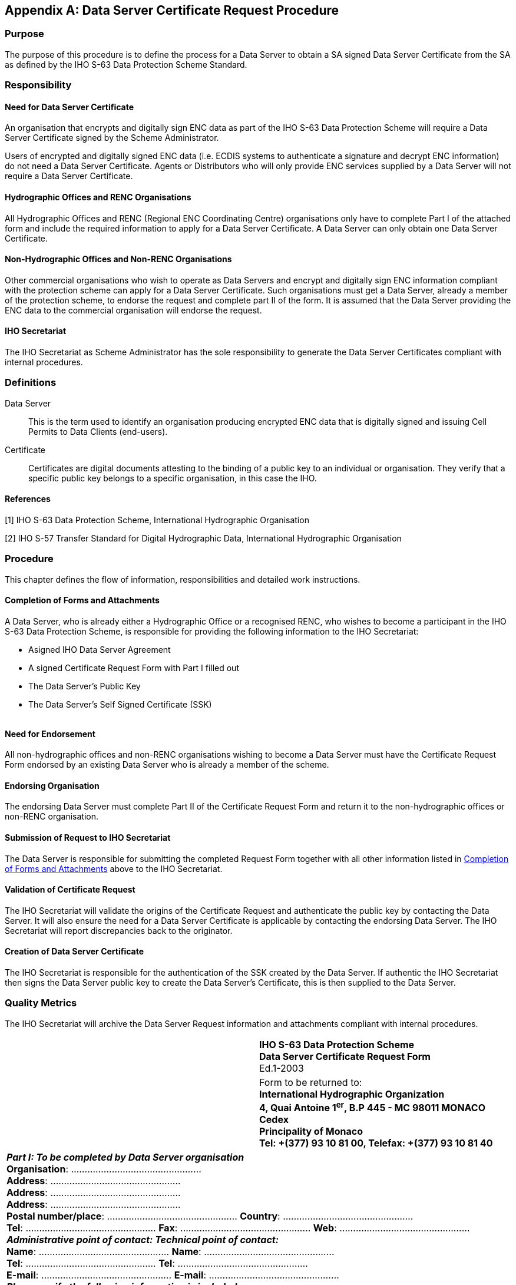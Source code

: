 
[appendix,obligation=normative]
[[appendixA]]
== Data Server Certificate Request Procedure

=== Purpose

The purpose of this procedure is to define the process for a Data Server to obtain a SA signed Data Server Certificate from the SA as defined by the IHO S-63 Data Protection Scheme Standard.

=== Responsibility

==== Need for Data Server Certificate

An organisation that encrypts and digitally sign ENC data as part of the IHO S-63 Data Protection Scheme will require a Data Server Certificate signed by the Scheme Administrator.

Users of encrypted and digitally signed ENC data (i.e. ECDIS systems to authenticate a signature and decrypt ENC information) do not need a Data Server Certificate. Agents or Distributors who will only provide ENC services supplied by a Data Server will not require a Data Server Certificate.

==== Hydrographic Offices and RENC Organisations

All Hydrographic Offices and RENC (Regional ENC Coordinating Centre) organisations only have to complete Part I of the attached form and include the required information to apply for a Data Server Certificate. A Data Server can only obtain one Data Server Certificate.

==== Non-Hydrographic Offices and Non-RENC Organisations

Other commercial organisations who wish to operate as Data Servers and encrypt and digitally sign ENC information compliant with the protection scheme can apply for a Data Server Certificate. Such organisations must get a Data Server, already a member of the protection scheme, to endorse the request and complete part II of the form. It is assumed that the Data Server providing the ENC data to the commercial organisation will endorse the request.

==== IHO Secretariat

The IHO Secretariat as Scheme Administrator has the sole responsibility to generate the Data Server Certificates compliant with internal procedures.

=== Definitions

Data Server:: This is the term used to identify an organisation producing encrypted ENC data that is digitally signed and issuing Cell Permits to Data Clients (end-users).

Certificate:: Certificates are digital documents attesting to the binding of a public key to an individual or organisation. They verify that a specific public key belongs to a specific organisation, in this case the IHO.

==== References

[1] IHO S-63 Data Protection Scheme, International Hydrographic Organisation

[2] IHO S-57 Transfer Standard for Digital Hydrographic Data, International Hydrographic Organisation

=== Procedure

This chapter defines the flow of information, responsibilities and detailed work instructions.

[[completion_of_forms_and_attachments]]
==== Completion of Forms and Attachments

A Data Server, who is already either a Hydrographic Office or a recognised RENC, who wishes to become a participant in the IHO S-63 Data Protection Scheme, is responsible for providing the following information to the IHO Secretariat:

* Asigned IHO Data Server Agreement
* A signed Certificate Request Form with Part I filled out
* The Data Server's Public Key
* The Data Server's Self Signed Certificate (SSK)

[[fig32]]
[%unnumbered]
image::image-32.png["","",""]

==== Need for Endorsement

All non-hydrographic offices and non-RENC organisations wishing to become a Data Server must have the Certificate Request Form endorsed by an existing Data Server who is already a member of the scheme.

==== Endorsing Organisation

The endorsing Data Server must complete Part II of the Certificate Request Form and return it to the non-hydrographic offices or non-RENC organisation.

==== Submission of Request to IHO Secretariat

The Data Server is responsible for submitting the completed Request Form together with all other information listed in <<completion_of_forms_and_attachments>> above to the IHO Secretariat.

==== Validation of Certificate Request

The IHO Secretariat will validate the origins of the Certificate Request and authenticate the public key by contacting the Data Server. It will also ensure the need for a Data Server Certificate is applicable by contacting the endorsing Data Server. The IHO Secretariat will report discrepancies back to the originator.

==== Creation of Data Server Certificate

The IHO Secretariat is responsible for the authentication of the SSK created by the Data Server. If authentic the IHO Secretariat then signs the Data Server public key to create the Data Server's Certificate, this is then supplied to the Data Server.

=== Quality Metrics

The IHO Secretariat will archive the Data Server Request information and attachments compliant with internal procedures.

[%unnumbered]
|===
.2+a| image::image-33.png["","",""] ^.^a| *IHO S-63 Data Protection Scheme* +
*Data Server Certificate Request Form* +
Ed.1-2003 
^.^a| Form to be returned to: +
*International Hydrographic Organization* +
*4, Quai Antoine 1^er^, B.P 445 - MC 98011 MONACO Cedex* +
*Principality of Monaco* +
*Tel: +(377) 93 10 81 00, Telefax: +(377) 93 10 81 40*
2+.<a| *_Part I: To be completed by Data Server organisation_* +
*Organisation*: ………………………………………… +
*Address*: ………………………………………… +
*Address*: ………………………………………… +
*Address*: ………………………………………… +
*Postal number/place*: ………………………………………… *Country*: ………………………………………… +
*Tel*: ………………………………………… *Fax*: ………………………………………… *Web*: ………………………………………… +
*_Administrative point of contact: Technical point of contact:_* +
*Name*: ………………………………………… *Name*: ………………………………………… +
*Tel*: ………………………………………… *Tel*: ………………………………………… +
*E-mail*: ………………………………………… *E-mail*: ………………………………………… +
*_Please verify the following information is included_*: +
□ All fields in Part 1 & 2 of this form are completed +
□ Data Server Public Key □ Data Server Self Signed Key (SSK) +
□ Signed IHO S-63 Data Server Agreement, or □ already available with IHO Secretariat +
*Signed date*: ………………………………………… *Name*: …………………………………………
2+.<a| 
2+.<| *_Part II: To be completed by endorsing HO or RENC organisation_* +
*Organisation*: ………………………………………… +
*Contact name*: ………………………………………… +
*Tel*: ………………………………………… *Fax*: ………………………………………… *E-mail*: …………………………………………
2+.<a| 
2+.<a| *_Part III: To be completed by IHO Secretariat_* +
□ Form and attachments validated +
□ Signed Data Server Agreement, ref. …………………………………………. +
□ Certificate created date: File ref: ………………………………………… +
□ Certificate returned to Data Server +
*Signed date*: ………………………………………… *Name*: …………………………………………
2+.<a| 

|===